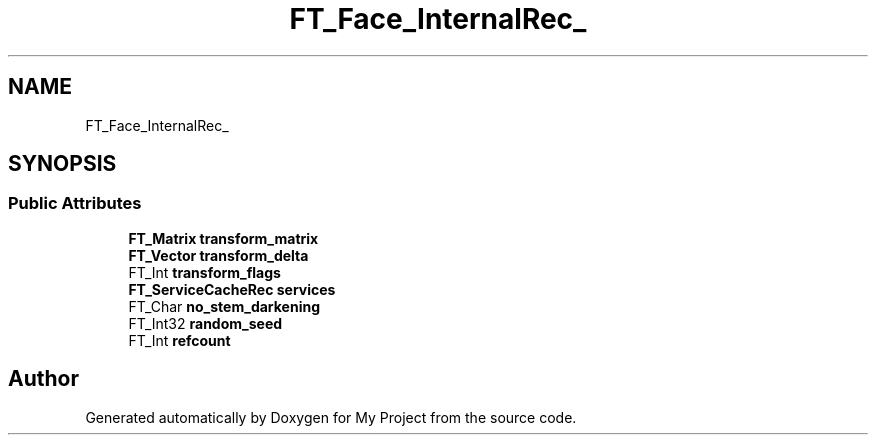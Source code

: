 .TH "FT_Face_InternalRec_" 3 "Wed Feb 1 2023" "Version Version 0.0" "My Project" \" -*- nroff -*-
.ad l
.nh
.SH NAME
FT_Face_InternalRec_
.SH SYNOPSIS
.br
.PP
.SS "Public Attributes"

.in +1c
.ti -1c
.RI "\fBFT_Matrix\fP \fBtransform_matrix\fP"
.br
.ti -1c
.RI "\fBFT_Vector\fP \fBtransform_delta\fP"
.br
.ti -1c
.RI "FT_Int \fBtransform_flags\fP"
.br
.ti -1c
.RI "\fBFT_ServiceCacheRec\fP \fBservices\fP"
.br
.ti -1c
.RI "FT_Char \fBno_stem_darkening\fP"
.br
.ti -1c
.RI "FT_Int32 \fBrandom_seed\fP"
.br
.ti -1c
.RI "FT_Int \fBrefcount\fP"
.br
.in -1c

.SH "Author"
.PP 
Generated automatically by Doxygen for My Project from the source code\&.
